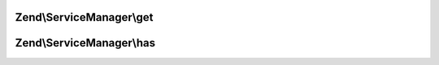 .. ServiceManager/ServiceLocatorInterface.php generated using docpx on 01/30/13 03:32am


Zend\\ServiceManager\\get
=========================

.. function:: Zend\ServiceManager\get()


    Retrieve a registered instance

    :param string: 

    :throws Exception\ServiceNotFoundException: 

    :rtype: object|array 



Zend\\ServiceManager\\has
=========================

.. function:: Zend\ServiceManager\has()


    Check for a registered instance

    :param string|array: 

    :rtype: bool 



